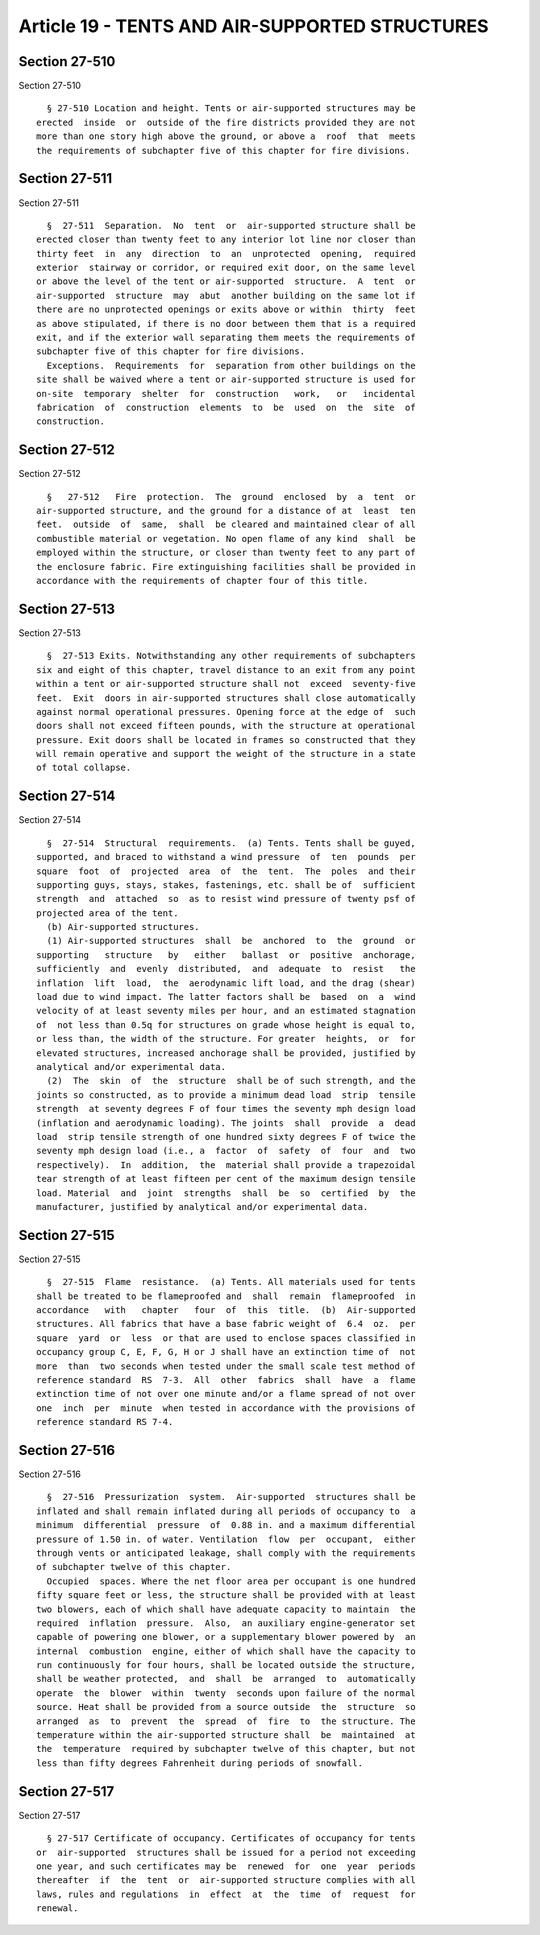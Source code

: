 Article 19 - TENTS AND AIR-SUPPORTED STRUCTURES
===============================================

Section 27-510
--------------

Section 27-510 ::    
        
     
        § 27-510 Location and height. Tents or air-supported structures may be
      erected  inside  or  outside of the fire districts provided they are not
      more than one story high above the ground, or above a  roof  that  meets
      the requirements of subchapter five of this chapter for fire divisions.
    
    
    
    
    
    
    

Section 27-511
--------------

Section 27-511 ::    
        
     
        §  27-511  Separation.  No  tent  or  air-supported structure shall be
      erected closer than twenty feet to any interior lot line nor closer than
      thirty feet  in  any  direction  to  an  unprotected  opening,  required
      exterior  stairway or corridor, or required exit door, on the same level
      or above the level of the tent or air-supported  structure.  A  tent  or
      air-supported  structure  may  abut  another building on the same lot if
      there are no unprotected openings or exits above or within  thirty  feet
      as above stipulated, if there is no door between them that is a required
      exit, and if the exterior wall separating them meets the requirements of
      subchapter five of this chapter for fire divisions.
        Exceptions.  Requirements  for  separation from other buildings on the
      site shall be waived where a tent or air-supported structure is used for
      on-site  temporary  shelter  for  construction   work,   or   incidental
      fabrication  of  construction  elements  to  be  used  on  the  site  of
      construction.
    
    
    
    
    
    
    

Section 27-512
--------------

Section 27-512 ::    
        
     
        §   27-512   Fire  protection.  The  ground  enclosed  by  a  tent  or
      air-supported structure, and the ground for a distance of at  least  ten
      feet.  outside  of  same,  shall  be cleared and maintained clear of all
      combustible material or vegetation. No open flame of any kind  shall  be
      employed within the structure, or closer than twenty feet to any part of
      the enclosure fabric. Fire extinguishing facilities shall be provided in
      accordance with the requirements of chapter four of this title.
    
    
    
    
    
    
    

Section 27-513
--------------

Section 27-513 ::    
        
     
        §  27-513 Exits. Notwithstanding any other requirements of subchapters
      six and eight of this chapter, travel distance to an exit from any point
      within a tent or air-supported structure shall not  exceed  seventy-five
      feet.  Exit  doors in air-supported structures shall close automatically
      against normal operational pressures. Opening force at the edge of  such
      doors shall not exceed fifteen pounds, with the structure at operational
      pressure. Exit doors shall be located in frames so constructed that they
      will remain operative and support the weight of the structure in a state
      of total collapse.
    
    
    
    
    
    
    

Section 27-514
--------------

Section 27-514 ::    
        
     
        §  27-514  Structural  requirements.  (a) Tents. Tents shall be guyed,
      supported, and braced to withstand a wind pressure  of  ten  pounds  per
      square  foot  of  projected  area  of  the  tent.  The  poles  and their
      supporting guys, stays, stakes, fastenings, etc. shall be of  sufficient
      strength  and  attached  so  as to resist wind pressure of twenty psf of
      projected area of the tent.
        (b) Air-supported structures.
        (1) Air-supported structures  shall  be  anchored  to  the  ground  or
      supporting   structure   by   either   ballast  or  positive  anchorage,
      sufficiently  and  evenly  distributed,  and  adequate  to  resist   the
      inflation  lift  load,  the  aerodynamic lift load, and the drag (shear)
      load due to wind impact. The latter factors shall be  based  on  a  wind
      velocity of at least seventy miles per hour, and an estimated stagnation
      of  not less than 0.5q for structures on grade whose height is equal to,
      or less than, the width of the structure. For greater  heights,  or  for
      elevated structures, increased anchorage shall be provided, justified by
      analytical and/or experimental data.
        (2)  The  skin  of  the  structure  shall be of such strength, and the
      joints so constructed, as to provide a minimum dead load  strip  tensile
      strength  at seventy degrees F of four times the seventy mph design load
      (inflation and aerodynamic loading). The joints  shall  provide  a  dead
      load  strip tensile strength of one hundred sixty degrees F of twice the
      seventy mph design load (i.e., a  factor  of  safety  of  four  and  two
      respectively).  In  addition,  the  material shall provide a trapezoidal
      tear strength of at least fifteen per cent of the maximum design tensile
      load. Material  and  joint  strengths  shall  be  so  certified  by  the
      manufacturer, justified by analytical and/or experimental data.
    
    
    
    
    
    
    

Section 27-515
--------------

Section 27-515 ::    
        
     
        §  27-515  Flame  resistance.  (a) Tents. All materials used for tents
      shall be treated to be flameproofed and  shall  remain  flameproofed  in
      accordance   with   chapter   four  of  this  title.  (b)  Air-supported
      structures. All fabrics that have a base fabric weight of  6.4  oz.  per
      square  yard  or  less  or that are used to enclose spaces classified in
      occupancy group C, E, F, G, H or J shall have an extinction time of  not
      more  than  two seconds when tested under the small scale test method of
      reference standard  RS  7-3.  All  other  fabrics  shall  have  a  flame
      extinction time of not over one minute and/or a flame spread of not over
      one  inch  per  minute  when tested in accordance with the provisions of
      reference standard RS 7-4.
    
    
    
    
    
    
    

Section 27-516
--------------

Section 27-516 ::    
        
     
        §  27-516  Pressurization  system.  Air-supported  structures shall be
      inflated and shall remain inflated during all periods of occupancy to  a
      minimum  differential  pressure  of  0.88 in. and a maximum differential
      pressure of 1.50 in. of water. Ventilation  flow  per  occupant,  either
      through vents or anticipated leakage, shall comply with the requirements
      of subchapter twelve of this chapter.
        Occupied  spaces. Where the net floor area per occupant is one hundred
      fifty square feet or less, the structure shall be provided with at least
      two blowers, each of which shall have adequate capacity to maintain  the
      required  inflation  pressure.  Also,  an auxiliary engine-generator set
      capable of powering one blower, or a supplementary blower powered by  an
      internal  combustion  engine, either of which shall have the capacity to
      run continuously for four hours, shall be located outside the structure,
      shall be weather protected,  and  shall  be  arranged  to  automatically
      operate  the  blower  within  twenty  seconds upon failure of the normal
      source. Heat shall be provided from a source outside  the  structure  so
      arranged  as  to  prevent  the  spread  of  fire  to  the structure. The
      temperature within the air-supported structure shall  be  maintained  at
      the  temperature  required by subchapter twelve of this chapter, but not
      less than fifty degrees Fahrenheit during periods of snowfall.
    
    
    
    
    
    
    

Section 27-517
--------------

Section 27-517 ::    
        
     
        § 27-517 Certificate of occupancy. Certificates of occupancy for tents
      or  air-supported  structures shall be issued for a period not exceeding
      one year, and such certificates may be  renewed  for  one  year  periods
      thereafter  if  the  tent  or  air-supported structure complies with all
      laws, rules and regulations  in  effect  at  the  time  of  request  for
      renewal.
    
    
    
    
    
    
    


